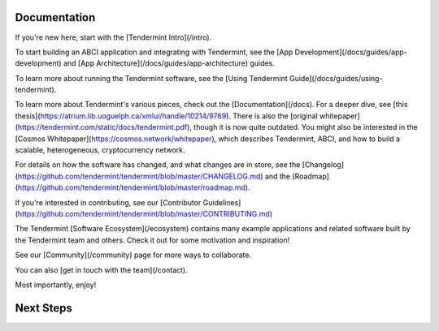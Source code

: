 Documentation
-------------

If you're new here, start with the [Tendermint Intro](/intro).

To start building an ABCI application and integrating with Tendermint, 
see the [App Development](/docs/guides/app-development)
and [App Architecture](/docs/guides/app-architecture) guides.

To learn more about running the Tendermint software, see the [Using Tendermint Guide](/docs/guides/using-tendermint).

To learn more about Tendermint's various pieces, check out the [Documentation](/docs).
For a deeper dive, see [this thesis](https://atrium.lib.uoguelph.ca/xmlui/handle/10214/9769). 
There is also the [original whitepaper](https://tendermint.com/static/docs/tendermint.pdf), though it is now quite outdated.
You might also be interested in the [Cosmos Whitepaper](https://cosmos.network/whitepaper),
which describes Tendermint, ABCI, and how to build a scalable, heterogeneous, cryptocurrency network.

For details on how the software has changed, and what changes are in store, see the [Changelog](https://github.com/tendermint/tendermint/blob/master/CHANGELOG.md) and the [Roadmap](https://github.com/tendermint/tendermint/blob/master/roadmap.md).

If you're interested in contributing, see our [Contributor Guidelines](https://github.com/tendermint/tendermint/blob/master/CONTRIBUTING.md)

The Tendermint [Software Ecosystem](/ecosystem) contains many example applications and related software built by the Tendermint team and others. 
Check it out for some motivation and inspiration!

See our [Community](/community) page for more ways to collaborate.

You can also [get in touch with the team](/contact).

Most importantly, enjoy!

Next Steps
----------


